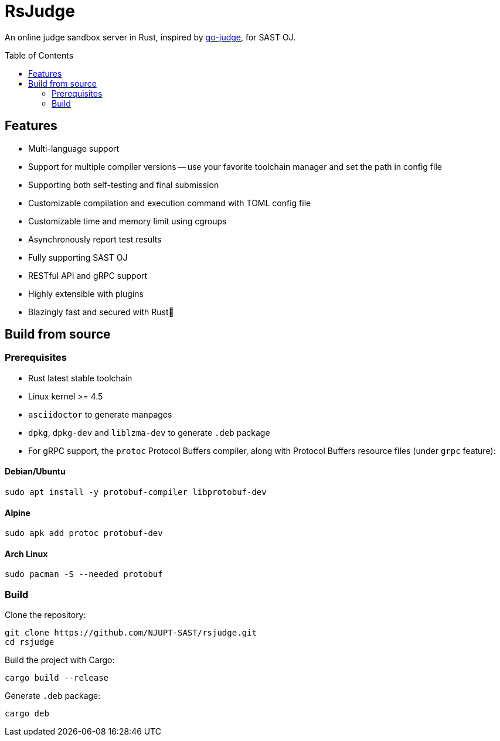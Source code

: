 = RsJudge
:toc: preamble

An online judge sandbox server in Rust, inspired by https://github.com/criyle/go-judge[go-judge], for SAST OJ.

== Features

* Multi-language support
* Support for multiple compiler versions -- use your favorite toolchain manager and set the path in config file
* Supporting both self-testing and final submission
* Customizable compilation and execution command with TOML config file
* Customizable time and memory limit using cgroups
* Asynchronously report test results
* Fully supporting SAST OJ
* RESTful API and gRPC support
* Highly extensible with plugins
* Blazingly fast and secured with Rust🦀

== Build from source

=== Prerequisites

* Rust latest stable toolchain
* Linux kernel >= 4.5
* `asciidoctor` to generate manpages
* `dpkg`, `dpkg-dev` and `liblzma-dev` to generate `.deb` package
* For gRPC support, the `protoc` Protocol Buffers compiler, along with Protocol Buffers resource files (under `grpc` feature):

==== Debian/Ubuntu
[,bash]
----
sudo apt install -y protobuf-compiler libprotobuf-dev
----

==== Alpine
[,bash]
----
sudo apk add protoc protobuf-dev
----

==== Arch Linux
[,bash]
----
sudo pacman -S --needed protobuf
----

=== Build

Clone the repository:

[,bash]
----
git clone https://github.com/NJUPT-SAST/rsjudge.git
cd rsjudge
----

Build the project with Cargo:

[,bash]
----
cargo build --release
----

Generate `.deb` package:

[,bash]
----
cargo deb
----
